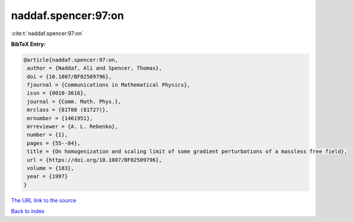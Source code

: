naddaf.spencer:97:on
====================

:cite:t:`naddaf.spencer:97:on`

**BibTeX Entry:**

.. code-block:: bibtex

   @article{naddaf.spencer:97:on,
    author = {Naddaf, Ali and Spencer, Thomas},
    doi = {10.1007/BF02509796},
    fjournal = {Communications in Mathematical Physics},
    issn = {0010-3616},
    journal = {Comm. Math. Phys.},
    mrclass = {81T08 (81T27)},
    mrnumber = {1461951},
    mrreviewer = {A. L. Rebenko},
    number = {1},
    pages = {55--84},
    title = {On homogenization and scaling limit of some gradient perturbations of a massless free field},
    url = {https://doi.org/10.1007/BF02509796},
    volume = {183},
    year = {1997}
   }
`The URL link to the source <ttps://doi.org/10.1007/BF02509796}>`_


`Back to index <../By-Cite-Keys.html>`_

